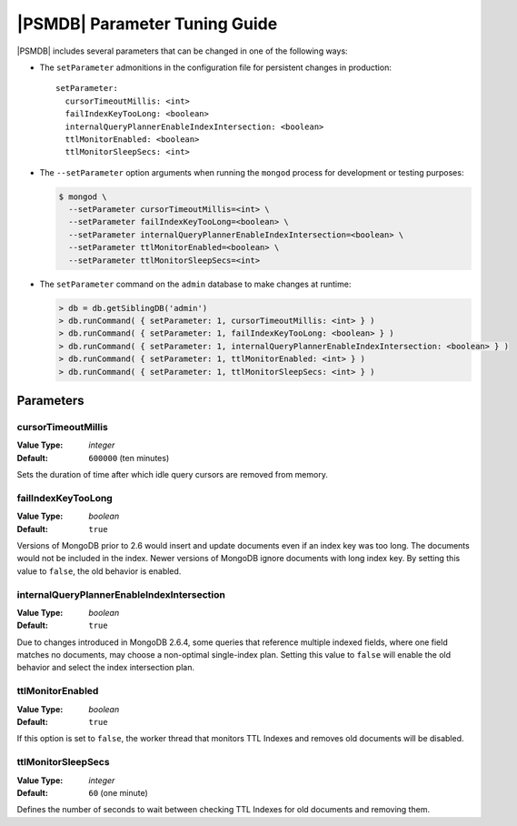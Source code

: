 .. _setParameter:

==============================
|PSMDB| Parameter Tuning Guide
==============================

|PSMDB| includes several parameters that can be changed
in one of the following ways:

* The ``setParameter`` admonitions in the configuration file
  for persistent changes in production::

   setParameter:
     cursorTimeoutMillis: <int>
     failIndexKeyTooLong: <boolean>
     internalQueryPlannerEnableIndexIntersection: <boolean>
     ttlMonitorEnabled: <boolean>
     ttlMonitorSleepSecs: <int>

* The ``--setParameter`` option arguments when running the ``mongod`` process
  for development or testing purposes:

  .. code-block:: bash

     $ mongod \
       --setParameter cursorTimeoutMillis=<int> \
       --setParameter failIndexKeyTooLong=<boolean> \
       --setParameter internalQueryPlannerEnableIndexIntersection=<boolean> \
       --setParameter ttlMonitorEnabled=<boolean> \
       --setParameter ttlMonitorSleepSecs=<int>

* The ``setParameter`` command on the ``admin`` database
  to make changes at runtime:

  .. code-block:: text

     > db = db.getSiblingDB('admin')
     > db.runCommand( { setParameter: 1, cursorTimeoutMillis: <int> } )
     > db.runCommand( { setParameter: 1, failIndexKeyTooLong: <boolean> } )
     > db.runCommand( { setParameter: 1, internalQueryPlannerEnableIndexIntersection: <boolean> } )
     > db.runCommand( { setParameter: 1, ttlMonitorEnabled: <int> } )
     > db.runCommand( { setParameter: 1, ttlMonitorSleepSecs: <int> } )

Parameters
==============

cursorTimeoutMillis
---------------------

:Value Type: *integer*
:Default: ``600000`` (ten minutes)

Sets the duration of time after which idle query cursors
are removed from memory.

failIndexKeyTooLong
-----------------------
:Value Type: *boolean*
:Default: ``true``

Versions of MongoDB prior to 2.6 would insert and update documents
even if an index key was too long.
The documents would not be included in the index.
Newer versions of MongoDB ignore documents with long index key.
By setting this value to ``false``, the old behavior is enabled.

internalQueryPlannerEnableIndexIntersection
----------------------------------------------

:Value Type: *boolean*
:Default: ``true``

Due to changes introduced in MongoDB 2.6.4,
some queries that reference multiple indexed fields,
where one field matches no documents,
may choose a non-optimal single-index plan.
Setting this value to ``false`` will enable the old behavior
and select the index intersection plan.

ttlMonitorEnabled
-------------------

:Value Type: *boolean*
:Default: ``true``

If this option is set to ``false``,
the worker thread that monitors TTL Indexes and removes old documents
will be disabled.

ttlMonitorSleepSecs
--------------------

:Value Type: *integer*
:Default: ``60`` (one minute)

Defines the number of seconds to wait
between checking TTL Indexes for old documents and removing them.

